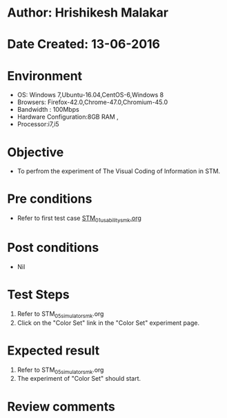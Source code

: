 * Author: Hrishikesh Malakar
* Date Created: 13-06-2016
* Environment
  - OS: Windows 7,Ubuntu-16.04,CentOS-6,Windows 8
  - Browsers: Firefox-42.0,Chrome-47.0,Chromium-45.0
  - Bandwidth : 100Mbps
  - Hardware Configuration:8GB RAM , 
  - Processor:i7,i5

* Objective
  - To perfrom the experiment of The Visual Coding of Information in STM.

* Pre conditions

	- Refer to first test case [[https://github.com/Virtual-Labs/creative-design-prototyping-lab-iitg/blob/master/test-cases/integration_test-cases/STM/STM_01_usability_smk%20.org][STM_01_usability_smk.org]]
  
* Post conditions
   - Nil
* Test Steps
  1. Refer to STM_05_simulator_smk.org
  2. Click on the "Color Set" link in the "Color Set" experiment page.

 
* Expected result
  1. Refer to STM_05_simulator_smk.org
  2. The experiment of "Color Set" should start.
  

* Review comments
